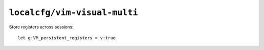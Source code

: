 ``localcfg/vim-visual-multi``
=============================

Store registers across sessions::

    let g:VM_persistent_registers = v:true
